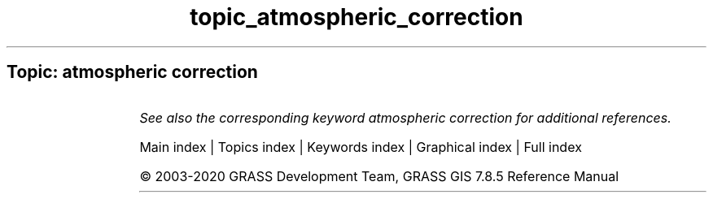 .TH topic_atmospheric_correction 1 "" "GRASS 7.8.5" "GRASS GIS User's Manual"
.SH Topic: atmospheric correction
.TS
expand;
lw60 lw1 lw60.
T{
i.atcorr
T}	 	T{
Performs atmospheric correction using the 6S algorithm.
T}
.sp 1
.TE
.PP
\fISee also the corresponding keyword atmospheric correction for additional references.\fR
.PP
Main index |
Topics index |
Keywords index |
Graphical index |
Full index
.PP
© 2003\-2020
GRASS Development Team,
GRASS GIS 7.8.5 Reference Manual
